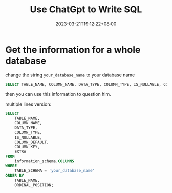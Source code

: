 #+title: Use ChatGpt to Write SQL
#+date: 2023-03-21T19:12:22+08:00
#+draft: false
#+tags[]: chatgpt sql

* Get the information for a whole database
change the string =your_database_name= to your database name
#+begin_src sql
SELECT TABLE_NAME, COLUMN_NAME, DATA_TYPE, COLUMN_TYPE, IS_NULLABLE, COLUMN_DEFAULT, COLUMN_KEY, EXTRA FROM information_schema.COLUMNS WHERE TABLE_SCHEMA = 'your_database_name' ORDER BY TABLE_NAME, ORDINAL_POSITION;
#+end_src
then you can use this information to question him.

multiple lines version:
#+begin_src sql
SELECT 
    TABLE_NAME, 
    COLUMN_NAME, 
    DATA_TYPE, 
    COLUMN_TYPE, 
    IS_NULLABLE, 
    COLUMN_DEFAULT, 
    COLUMN_KEY, 
    EXTRA
FROM 
    information_schema.COLUMNS
WHERE 
    TABLE_SCHEMA = 'your_database_name'
ORDER BY 
    TABLE_NAME, 
    ORDINAL_POSITION;
#+end_src
